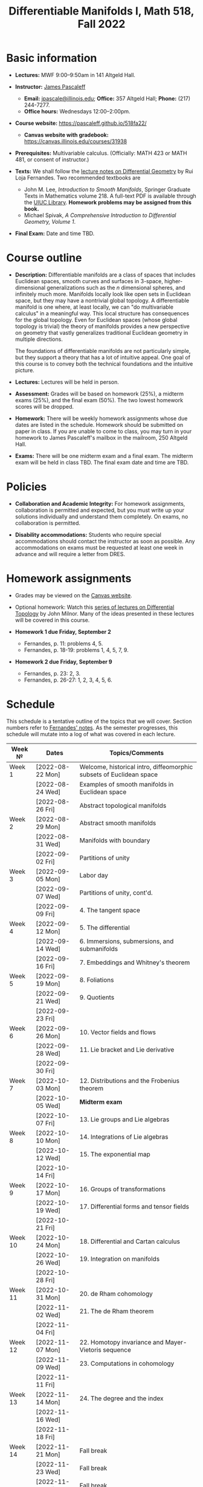 #+TITLE: Differentiable Manifolds I, Math 518, Fall 2022
  
* Basic information

  - *Lectures:* MWF 9:00--9:50am in 141 Altgeld Hall.

  - *Instructor:* [[http://pascaleff.com][James Pascaleff]]
    + *Email:* [[mailto:jpascale@illinois.edu][jpascale@illinois.edu]]; *Office:* 357 Altgeld Hall; *Phone:* (217) 244-7277.
    + *Office hours:* Wednesdays 12:00--2:00pm.

  - *Course website:* https://pascaleff.github.io/518fa22/
    + *Canvas website with gradebook:* https://canvas.illinois.edu/courses/31938

  - *Prerequisites:* Multivariable calculus. (Officially: MATH 423 or MATH 481, or consent of instructor.)

  - *Texts:* We shall follow the [[https://faculty.math.illinois.edu/~ruiloja/Meus-papers/HTML/notesDG.pdf][lecture notes on Differential Geometry]] by Rui Loja Fernandes. Two recommended textbooks are
    + John M. Lee, /Introduction to Smooth Manifolds/, Springer Graduate Texts in Mathematics volume 218.
      A full-text PDF is available through the [[https://www.library.illinois.edu/][UIUC Library]].
      *Homework problems may be assigned from this book.*
    + Michael Spivak, /A Comprehensive Introduction to Differential Geometry, Volume 1/.
    
  - *Final Exam:* Date and time TBD.

* Course outline

  - *Description:* Differentiable manifolds are a class of spaces that
    includes Euclidean spaces, smooth curves and surfaces in 3-space,
    higher-dimensional generalizations such as the $n$ dimensional
    spheres, and infinitely much more. Manifolds locally look like open
    sets in Euclidean space, but they may have a nontrivial global
    topology. A differentiable manifold is one where, at least locally,
    we can "do multivariable calculus" in a meaningful way. This local
    structure has consequences for the global topology. Even for
    Euclidean spaces (whose global topology is trivial) the theory of
    manifolds provides a new perspective on geometry that vastly
    generalizes traditional Euclidean geometry in multiple directions.

    The foundations of differentiable manifolds are not particularly
    simple, but they support a theory that has a lot of intuitive
    appeal. One goal of this course is to convey both the technical
    foundations and the intuitive picture.

  - *Lectures:* Lectures will be held in person.

  - *Assessment:* Grades will be based on homework (25%), a midterm
    exams (25%), and the final exam (50%). The two lowest homework
    scores will be dropped.

  - *Homework:* There will be weekly homework assignments whose due
    dates are listed in the schedule. Homework should be submitted on
    paper in class. If you are unable to come to class, you may turn
    in your homework to James Pascaleff's mailbox in the mailroom, 250
    Altgeld Hall.

  - *Exams:* There will be one midterm exam and a final exam. The
    midterm exam will be held in class TBD. The final exam date and
    time are TBD.

* Policies

  - *Collaboration and Academic Integrity:* For homework assignments,
    collaboration is permitted and expected, but you must write up
    your solutions individually and understand them completely. On
    exams, no collaboration is permitted.

  - *Disability accommodations:* Students who require special
    accommodations should contact the instructor as soon as
    possible. Any accommodations on exams must be requested at least
    one week in advance and will require a letter from DRES.

* Homework assignments
  - Grades may be viewed on the [[https://canvas.illinois.edu/courses/31938][Canvas website]].

  - Optional homework: Watch this [[http://www.math.stonybrook.edu/Videos/IMS/Differential_Topology/][series of lectures on Differential
    Topology]] by John Milnor. Many of the ideas presented in these
    lectures will be covered in this course.

  - *Homework 1 due Friday, September 2*
    + Fernandes, p. 11: problems 4, 5.
    + Fernandes, p. 18-19: problems 1, 4, 5, 7, 9.

  - *Homework 2 due Friday, September 9*
    + Fernandes, p. 23: 2, 3.
    + Fernandes, p. 26-27: 1, 2, 3, 4, 5, 6.

* Schedule
  This schedule is a tentative outline of the topics that we will cover. 
  Section numbers refer to [[https://faculty.math.illinois.edu/~ruiloja/Meus-papers/HTML/notesDG.pdf][Fernandes' notes]].
  As the semester progresses, this schedule will mutate into a log of what was covered in each lecture.

  | Week №  | Dates            | Topics/Comments                                                     |
  |---------+------------------+---------------------------------------------------------------------|
  | Week 1  | [2022-08-22 Mon] | Welcome, historical intro, diffeomorphic subsets of Euclidean space |
  |         | [2022-08-24 Wed] | Examples of smooth manifolds in Euclidean space                     |
  |         | [2022-08-26 Fri] | Abstract topological manifolds                                      |
  |---------+------------------+---------------------------------------------------------------------|
  | Week 2  | [2022-08-29 Mon] | Abstract smooth manifolds                                           |
  |         | [2022-08-31 Wed] | Manifolds with boundary                                             |
  |         | [2022-09-02 Fri] | Partitions of unity                                                 |
  |---------+------------------+---------------------------------------------------------------------|
  | Week 3  | [2022-09-05 Mon] | Labor day                                                           |
  |         | [2022-09-07 Wed] | Partitions of unity, cont'd.                                        |
  |         | [2022-09-09 Fri] | 4. The tangent space                                                |
  |---------+------------------+---------------------------------------------------------------------|
  | Week 4  | [2022-09-12 Mon] | 5. The differential                                                 |
  |         | [2022-09-14 Wed] | 6. Immersions, submersions, and submanifolds                        |
  |         | [2022-09-16 Fri] | 7. Embeddings and Whitney's theorem                                 |
  |---------+------------------+---------------------------------------------------------------------|
  | Week 5  | [2022-09-19 Mon] | 8. Foliations                                                       |
  |         | [2022-09-21 Wed] | 9. Quotients                                                        |
  |         | [2022-09-23 Fri] |                                                                     |
  |---------+------------------+---------------------------------------------------------------------|
  | Week 6  | [2022-09-26 Mon] | 10. Vector fields and flows                                         |
  |         | [2022-09-28 Wed] | 11. Lie bracket and Lie derivative                                  |
  |         | [2022-09-30 Fri] |                                                                     |
  |---------+------------------+---------------------------------------------------------------------|
  | Week 7  | [2022-10-03 Mon] | 12. Distributions and the Frobenius theorem                         |
  |         | [2022-10-05 Wed] | *Midterm exam*                                                      |
  |         | [2022-10-07 Fri] | 13. Lie groups and Lie algebras                                     |
  |---------+------------------+---------------------------------------------------------------------|
  | Week 8  | [2022-10-10 Mon] | 14. Integrations of Lie algebras                                    |
  |         | [2022-10-12 Wed] | 15. The exponential map                                             |
  |         | [2022-10-14 Fri] |                                                                     |
  |---------+------------------+---------------------------------------------------------------------|
  | Week 9  | [2022-10-17 Mon] | 16. Groups of transformations                                       |
  |         | [2022-10-19 Wed] | 17. Differential forms and tensor fields                            |
  |         | [2022-10-21 Fri] |                                                                     |
  |---------+------------------+---------------------------------------------------------------------|
  | Week 10 | [2022-10-24 Mon] | 18. Differential and Cartan calculus                                |
  |         | [2022-10-26 Wed] | 19. Integration on manifolds                                        |
  |         | [2022-10-28 Fri] |                                                                     |
  |---------+------------------+---------------------------------------------------------------------|
  | Week 11 | [2022-10-31 Mon] | 20. de Rham cohomology                                              |
  |         | [2022-11-02 Wed] | 21. The de Rham theorem                                             |
  |         | [2022-11-04 Fri] |                                                                     |
  |---------+------------------+---------------------------------------------------------------------|
  | Week 12 | [2022-11-07 Mon] | 22. Homotopy invariance and Mayer-Vietoris sequence                 |
  |         | [2022-11-09 Wed] | 23. Computations in cohomology                                      |
  |         | [2022-11-11 Fri] |                                                                     |
  |---------+------------------+---------------------------------------------------------------------|
  | Week 13 | [2022-11-14 Mon] | 24. The degree and the index                                        |
  |         | [2022-11-16 Wed] |                                                                     |
  |         | [2022-11-18 Fri] |                                                                     |
  |---------+------------------+---------------------------------------------------------------------|
  | Week 14 | [2022-11-21 Mon] | Fall break                                                          |
  |         | [2022-11-23 Wed] | Fall break                                                          |
  |         | [2022-11-25 Fri] | Fall break                                                          |
  |---------+------------------+---------------------------------------------------------------------|
  | Week 15 | [2022-11-28 Mon] |                                                                     |
  |         | [2022-11-30 Wed] |                                                                     |
  |         | [2022-12-02 Fri] |                                                                     |
  |---------+------------------+---------------------------------------------------------------------|
  | Week 16 | [2022-12-05 Mon] |                                                                     |
  |         | [2022-12-07 Wed] |                                                                     |
  |         | [2022-12-08 Thu] | Reading day                                                         |
  |         | [2022-12-09 Fri] | First day of finals                                                 |
  |---------+------------------+---------------------------------------------------------------------|
  | Week 17 | [2022-12-16 Fri] | Last day of finals                                                  |

